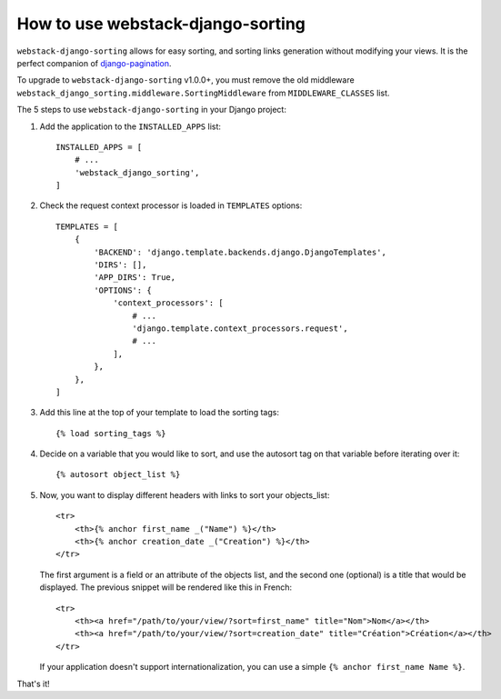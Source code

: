 How to use webstack-django-sorting
----------------------------------

``webstack-django-sorting`` allows for easy sorting, and sorting links
generation without modifying your views. It is the perfect companion of
`django-pagination <https://github.com/zyga/django-pagination>`_.

To upgrade to ``webstack-django-sorting`` v1.0.0+, you must remove the old middleware
``webstack_django_sorting.middleware.SortingMiddleware`` from ``MIDDLEWARE_CLASSES`` list.

The 5 steps to use ``webstack-django-sorting`` in your Django project:

1. Add the application to the ``INSTALLED_APPS`` list::

       INSTALLED_APPS = [
           # ...
           'webstack_django_sorting',
       ]

2. Check the request context processor is loaded in ``TEMPLATES`` options::

       TEMPLATES = [
           {
               'BACKEND': 'django.template.backends.django.DjangoTemplates',
               'DIRS': [],
               'APP_DIRS': True,
               'OPTIONS': {
                   'context_processors': [
                       # ...
                       'django.template.context_processors.request',
                       # ...
                   ],
               },
           },
       ]

3. Add this line at the top of your template to load the sorting tags::

       {% load sorting_tags %}

4. Decide on a variable that you would like to sort, and use the
   autosort tag on that variable before iterating over it::

       {% autosort object_list %}

5. Now, you want to display different headers with links to sort
   your objects_list::

       <tr>
           <th>{% anchor first_name _("Name") %}</th>
           <th>{% anchor creation_date _("Creation") %}</th>
       </tr>

   The first argument is a field or an attribute of the objects list, and the
   second one (optional) is a title that would be displayed. The previous
   snippet will be rendered like this in French::

        <tr>
            <th><a href="/path/to/your/view/?sort=first_name" title="Nom">Nom</a></th>
            <th><a href="/path/to/your/view/?sort=creation_date" title="Création">Création</a></th>
        </tr>

   If your application doesn't support internationalization, you can use a
   simple ``{% anchor first_name Name %}``.

That's it!
